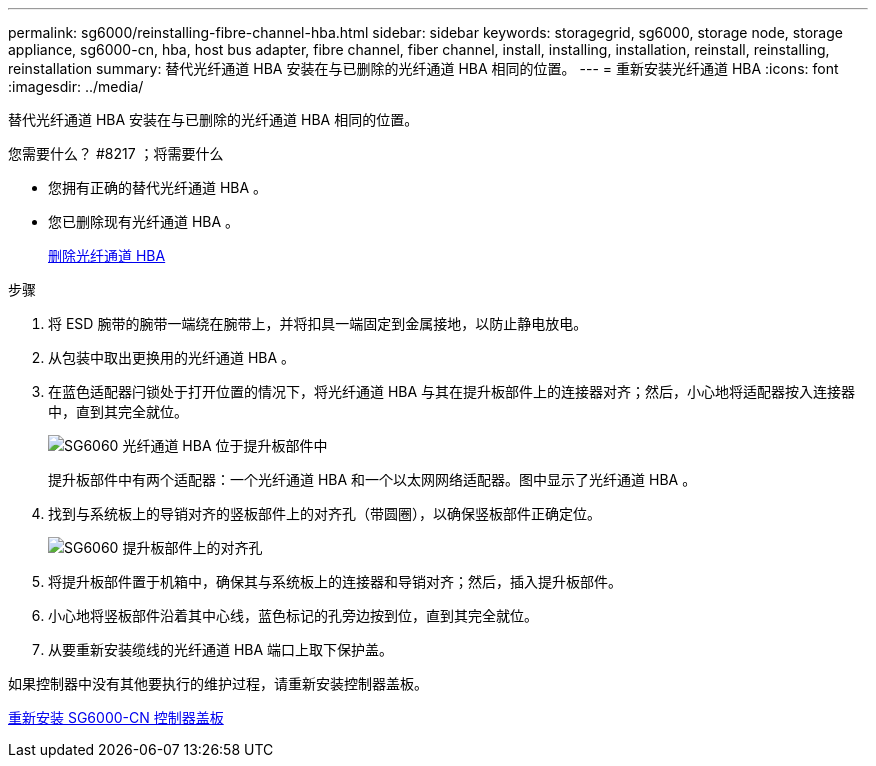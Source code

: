 ---
permalink: sg6000/reinstalling-fibre-channel-hba.html 
sidebar: sidebar 
keywords: storagegrid, sg6000, storage node, storage appliance, sg6000-cn, hba, host bus adapter, fibre channel, fiber channel, install, installing, installation, reinstall, reinstalling, reinstallation 
summary: 替代光纤通道 HBA 安装在与已删除的光纤通道 HBA 相同的位置。 
---
= 重新安装光纤通道 HBA
:icons: font
:imagesdir: ../media/


[role="lead"]
替代光纤通道 HBA 安装在与已删除的光纤通道 HBA 相同的位置。

.您需要什么？ #8217 ；将需要什么
* 您拥有正确的替代光纤通道 HBA 。
* 您已删除现有光纤通道 HBA 。
+
xref:removing-fibre-channel-hba.adoc[删除光纤通道 HBA]



.步骤
. 将 ESD 腕带的腕带一端绕在腕带上，并将扣具一端固定到金属接地，以防止静电放电。
. 从包装中取出更换用的光纤通道 HBA 。
. 在蓝色适配器闩锁处于打开位置的情况下，将光纤通道 HBA 与其在提升板部件上的连接器对齐；然后，小心地将适配器按入连接器中，直到其完全就位。
+
image::../media/sg6060_fc_hba_location.jpg[SG6060 光纤通道 HBA 位于提升板部件中]

+
提升板部件中有两个适配器：一个光纤通道 HBA 和一个以太网网络适配器。图中显示了光纤通道 HBA 。

. 找到与系统板上的导销对齐的竖板部件上的对齐孔（带圆圈），以确保竖板部件正确定位。
+
image::../media/sg6060_riser_alignment_hole.jpg[SG6060 提升板部件上的对齐孔]

. 将提升板部件置于机箱中，确保其与系统板上的连接器和导销对齐；然后，插入提升板部件。
. 小心地将竖板部件沿着其中心线，蓝色标记的孔旁边按到位，直到其完全就位。
. 从要重新安装缆线的光纤通道 HBA 端口上取下保护盖。


如果控制器中没有其他要执行的维护过程，请重新安装控制器盖板。

xref:reinstalling-sg6000-cn-controller-cover.adoc[重新安装 SG6000-CN 控制器盖板]
